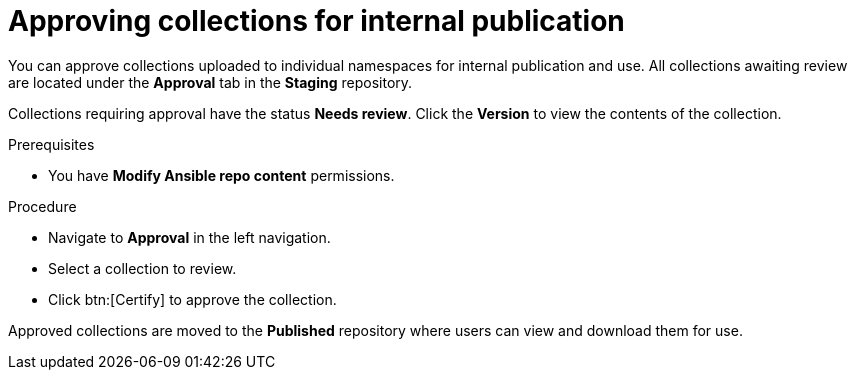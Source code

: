 // Module included in the following assemblies:
// obtaining-token/master.adoc
[id="proc-approve-collection"]

= Approving collections for internal publication

You can approve collections uploaded to individual namespaces for internal publication and use. All collections awaiting review are located under the *Approval* tab in the *Staging* repository.

Collections requiring approval have the status *Needs review*. Click the *Version* to view the contents of the collection.

.Prerequisites

* You have *Modify Ansible repo content* permissions.

.Procedure

* Navigate to *Approval* in the left navigation.
* Select a collection to review.
* Click btn:[Certify] to approve the collection.

Approved collections are moved to the *Published* repository where users can view and download them for use.
